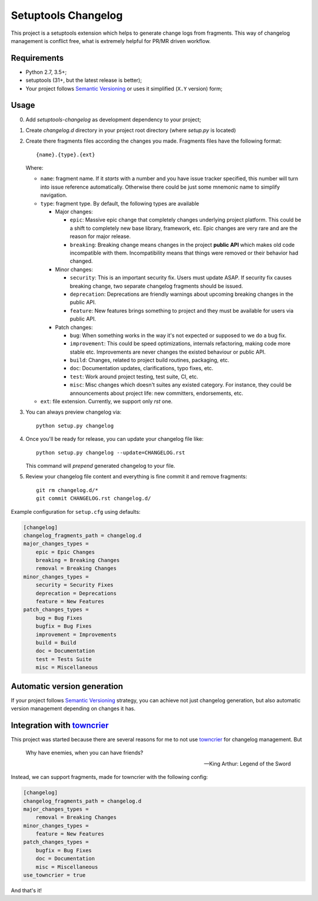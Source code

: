 ..
.. Copyright 2018, Alexander Shorin
..
.. Licensed under the Apache License, Version 2.0 (the "License");
.. you may not use this file except in compliance with the License.
.. You may obtain a copy of the License at
..
.. http://www.apache.org/licenses/LICENSE-2.0
..
.. Unless required by applicable law or agreed to in writing, software
.. distributed under the License is distributed on an "AS IS" BASIS,
.. WITHOUT WARRANTIES OR CONDITIONS OF ANY KIND, either express or implied.
.. See the License for the specific language governing permissions and
.. limitations under the License.
..

Setuptools Changelog
====================

This project is a setuptools extension which helps to generate change logs from
fragments. This way of changelog management is conflict free, what is extremely
helpful for PR/MR driven workflow.


Requirements
------------

- Python 2.7, 3.5+;
- setuptools (31+, but the latest release is better);
- Your project follows `Semantic Versioning`_ or uses it simplified (``X.Y``
  version) form;


Usage
-----

0. Add `setuptools-changelog` as development dependency to your project;
1. Create `changelog.d` directory in your project root directory
   (where `setup.py` is located)
2. Create there fragments files according the changes you made. Fragments files
   have the following format::

    {name}.{type}.{ext}

   Where:

   - ``name``: fragment name. If it *starts* with a number and you have
     issue tracker specified, this number will turn into issue reference
     automatically. Otherwise there could be just some mnemonic name to
     simplify navigation.

   - ``type``: fragment type. By default, the following types are available

     - Major changes:

       - ``epic``: Massive epic change that completely changes underlying
         project platform. This could be a shift to completely new base
         library, framework, etc. Epic changes are very rare and are the reason
         for major release.

       - ``breaking``: Breaking change means changes in the project
         **public API** which makes old code incompatible with them.
         Incompatibility means that things were removed or their behavior had
         changed.

     - Minor changes:

       - ``security``: This is an important security fix. Users must update
         ASAP. If security fix causes breaking change, two separate changelog
         fragments should be issued.

       - ``deprecation``: Deprecations are friendly warnings about upcoming
         breaking changes in the public API.

       - ``feature``: New features brings something to project and they must be
         available for users via public API.

     - Patch changes:

       - ``bug``: When something works in the way it's not expected or supposed
         to we do a bug fix.

       - ``improvement``: This could be speed optimizations, internals
         refactoring, making code more stable etc. Improvements are never
         changes the existed behaviour or public API.

       - ``build``: Changes, related to project build routines, packaging,
         etc.

       - ``doc``: Documentation updates, clarifications, typo fixes, etc.

       - ``test``: Work around project testing, test suite, CI, etc.

       - ``misc``: Misc changes which doesn't suites any existed category.
         For instance, they could be announcements about project life: new
         committers, endorsements, etc.

   - ``ext``: file extension. Currently, we support only `rst` one.

3. You can always preview changelog via::

      python setup.py changelog

4. Once you'll be ready for release, you can update your changelog file like::

      python setup.py changelog --update=CHANGELOG.rst

   This command will *prepend* generated changelog to your file.

5. Review your changelog file content and everything is fine commit it and
   remove fragments::

      git rm changelog.d/*
      git commit CHANGELOG.rst changelog.d/

Example configuration for ``setup.cfg`` using defaults:

.. code::

    [changelog]
    changelog_fragments_path = changelog.d
    major_changes_types =
        epic = Epic Changes
        breaking = Breaking Changes
        removal = Breaking Changes
    minor_changes_types =
        security = Security Fixes
        deprecation = Deprecations
        feature = New Features
    patch_changes_types =
        bug = Bug Fixes
        bugfix = Bug Fixes
        improvement = Improvements
        build = Build
        doc = Documentation
        test = Tests Suite
        misc = Miscellaneous


Automatic version generation
----------------------------

If your project follows `Semantic Versioning`_ strategy, you can achieve not
just changelog generation, but also automatic version management depending on
changes it has.


Integration with `towncrier`_
-----------------------------

This project was started because there are several reasons for me to not use
`towncrier`_ for changelog management. But

.. epigraph::

   Why have enemies, when you can have friends?

   -- King Arthur: Legend of the Sword

Instead, we can support fragments, made for towncrier with the following
config:

.. code::

    [changelog]
    changelog_fragments_path = changelog.d
    major_changes_types =
        removal = Breaking Changes
    minor_changes_types =
        feature = New Features
    patch_changes_types =
        bugfix = Bug Fixes
        doc = Documentation
        misc = Miscellaneous
    use_towncrier = true

And that's it!


.. _Semantic Versioning: https://semver.org/
.. _towncrier: https://github.com/hawkowl/towncrier
